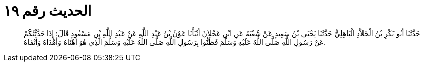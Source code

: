
= الحديث رقم ١٩

[quote.hadith]
حَدَّثَنَا أَبُو بَكْرِ بْنُ الْخَلاَّدِ الْبَاهِلِيُّ حَدَّثَنَا يَحْيَى بْنُ سَعِيدٍ عَنْ شُعْبَةَ عَنِ ابْنِ عَجْلاَنَ أَنْبَأَنَا عَوْنُ بْنُ عَبْدِ اللَّهِ عَنْ عَبْدِ اللَّهِ بْنِ مَسْعُودٍ قَالَ: إِذَا حَدَّثْتُكُمْ عَنْ رَسُولِ اللَّهِ صَلَّى اللَّهُ عَلَيْهِ وَسَلَّمَ فَظُنُّوا بِرَسُولِ اللَّهِ صَلَّى اللَّهُ عَلَيْهِ وَسَلَّمَ الَّذِي هُوَ أَهْنَاهُ وَأَهْدَاهُ وَأَتْقَاهُ.
